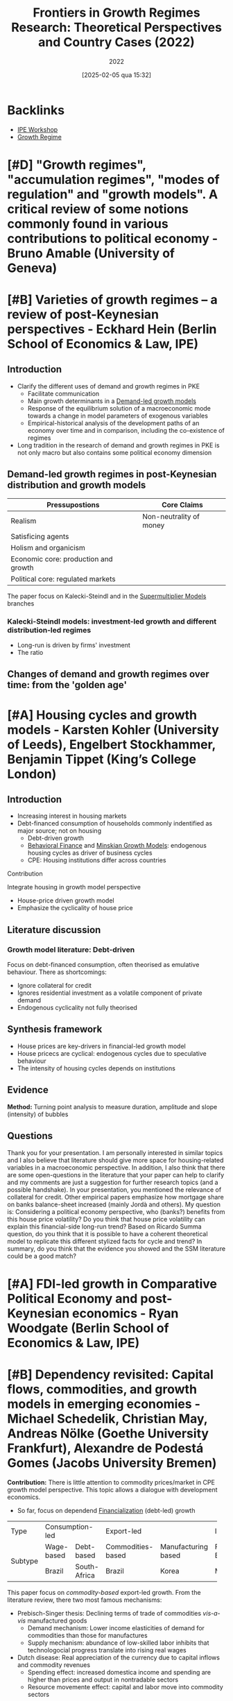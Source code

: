 #+title:      Frontiers in Growth Regimes Research: Theoretical Perspectives and Country Cases (2022)
#+date:       [2025-02-05 qua 15:32]
#+filetags:   :conferences:
#+identifier: 20250205T153237
#+subtitle: 2022
#+HUGO_AUTO_SET_LASTMOD: t

#+BIBLIOGRAPHY: ~/Org/zotero_refs.bib
#+OPTIONS: num:nil ^:{} toc:nil

* Backlinks

- [[denote:20250205T153226][IPE Workshop]]
- [[denote:20250202T120954][Growth Regime]]

* [#D] "Growth regimes", "accumulation regimes", "modes of regulation" and "growth models". A critical review of some notions commonly found in various contributions to political economy - Bruno Amable (University of Geneva)

* [#B] Varieties of growth regimes – a review of post-Keynesian perspectives - Eckhard Hein (Berlin School of Economics & Law, IPE)

** Introduction

- Clarify the different uses of demand and growth regimes in PKE
  - Facilitate communication
  - Main growth determinants in a [[denote:20240707T182500][Demand-led growth models]]
  - Response of the equilibrium solution of a macroeconomic mode towards a change in model parameters of exogenous variables
  - Empirical-historical analysis of the development paths of an economy over time and in comparison, including the co-existence of regimes
- Long tradition in the research of demand and growth regimes in PKE is not only macro but also contains some political economy dimension

** Demand-led growth regimes in post-Keynesian distribution and growth models


| Pressupostions                       | Core Claims             |
|--------------------------------------+-------------------------|
| Realism                              | Non-neutrality of money |
| Satisficing agents                   |                         |
| Holism and organicism                |                         |
| Economic core: production and growth |                         |
| Political core: regulated markets    |                         |

The paper focus on Kalecki-Steindl and in the [[denote:20250203T184155][Supermultiplier Models]] branches

*** Kalecki-Steindl models: investment-led growth and different distribution-led regimes


- Long-run is driven by firms' investment
- The ratio

** Changes of demand and growth regimes over time: from the 'golden age'

* [#A] Housing cycles and growth models - Karsten Kohler (University of Leeds), Engelbert Stockhammer, Benjamin Tippet (King’s College London)

** Introduction

- Increasing interest in housing markets
- Debt-financed consumption of households commonly indentified as major source; not on housing
  - Debt-driven growth
  - [[denote:20250202T115203][Behavioral Finance]] and [[denote:20250203T181356][Minskian Growth Models]]: endogenous housing cycles as driver of business cycles
  - CPE: Housing institutions differ across countries

**** Contribution

Integrate housing in growth model perspective

- House-price driven growth model
- Emphasize the cyclicality of house price

** Literature discussion

*** Growth model literature: Debt-driven

Focus on debt-financed consumption, often theorised as emulative behaviour.
There as shortcomings:
- Ignore collateral for credit
- Ignores residential investment as a volatile component of private demand
- Endogenous cyclicality not fully theorised




** Synthesis framework


- House prices are key-drivers in financial-led growth model
- House pricecs are cyclical: endogenous cycles due to speculative behaviour
- The intensity of housing cycles depends on institutions

** Evidence


*Method:* Turning point analysis to measure duration, amplitude and slope (intensity) of bubbles

** Questions

Thank you for your presentation.
I am personally interested in similar topics and I also believe that literature should give more space for housing-related variables in a macroeconomic perspective.
In addition, I also think that there are some open-questions in the literature that your paper can help to clarify and my comments are just a suggestion for further research topics (and a possible handshake).
In your presentation, you mentioned the relevance of collateral for credit.
Other empirical papers emphasize how mortgage share on banks balance-sheet increased (mainly Jordà and others).
My question is: Considering a political economy perspective, who (banks?) benefits from this house price volatility? Do you think that house price volatility can explain this financial-side long-run trend?
Based on Ricardo Summa question, do you think that it is possible to have a coherent theoretical model to replicate this different stylized facts for cycle and trend?
In summary, do you think that the evidence you showed and the SSM literature could be a good match?

* [#A] FDI-led growth in Comparative Political Economy and post-Keynesian economics - Ryan Woodgate (Berlin School of Economics & Law, IPE)

* [#B] Dependency revisited: Capital flows, commodities, and growth models in emerging economies - Michael Schedelik, Christian May, Andreas Nölke (Goethe University Frankfurt), Alexandre de Podestá Gomes (Jacobs University Bremen)


*Contribution:* There is little attention to commodity prices/market in CPE growth model perspective. This topic allows a dialogue with development economics.
- So far, focus on dependend [[denote:20240708T151322][Financialization]] (debt-led) growth

+---------+-----------------+--------------+-------------------+---------------------+----------------+--------------------+
| Type    |        Consumption-led         |               Export-led                |           Investment-led            |
+---------+-----------------+--------------+-------------------+---------------------+----------------+--------------------+
| Subtype |   Wage-based    |  Debt-based  | Commodities-based | Manufacturing based |   FDI-Based    | Domestically-based |
+         +-----------------+--------------+-------------------+---------------------+----------------+--------------------+
|         |     Brazil      | South-Africa |      Brazil       |        Korea        |     Mexico     |       China        |
+---------+-----------------+--------------+-------------------+---------------------+----------------+--------------------+


This paper focus on /commodity-based/ export-led growth.
From the literature review, there two most famous mechanisms:
- Prebisch-Singer thesis: Declining terms of trade of commodities /vis-a-vis/ manufactured goods
  - Demand mechanism: Lower income elasticities of demand for commodities than those for manufactures
  - Supply mechanism: abundance of low-skilled labor inhibits that technologocial progress translate into rising real wages
- Dutch disease: Real appreciation of the currency due to capital inflows and commodity revenues
  - Spending effect: increased domestica income and spending are higher than prices and output in nontradable sectors
  - Resource movemente effect: capital and labor move into commodity sectors

Direct and indirect effects on growth:
- Direct effects:
  - Rising and declining export earnings
- Indirect effects:
  - Procyclical public finances
  - Attraction of capital inflows leads to a commodity finance nexus
    - Commodity price boom $\Rightarrow$ External financial position $\Rightarrow$ Capital inflows $\Rightarrow$ Exchange rate appreciation $\Rightarrow$ Dutch disease $\Rightarrow$ Commodities price boom $\Rightarrow$ ...

* [#A] Measuring growth models and strategies: Tracing evolution by visualization - Arie Krampf (Academic College of Tel Aviv Yaffo), Barak Zur (Tel Aviv University)


*Contribution:* there are some problems of measuring contribution to growth index (RCG)
- Weakness: Cannot be used for comparing different periods or different countries

Example: Contribution of consumption: \(\frac{c}{y}\cdot \frac{C}{Y} = \frac{\Delta C}{\Delta Y}\)

Problems:
- Zero growth
  - For very small growth rates, the RCG is distorted upwards
- Spillovers
  - The procedure assumes that there are no spillovers, and the CG of each demand component is channeled to GDP growth directly
- Dynamism
  - The calculation of periodic average loose information regarding the variation of GDP growth rate and of the demand components' contribution-to-growth

Alternative: The contributuion-to-Growth curves (DRCG)

\begin{equation}
\left(c\frac{C}{Y}\right) = A + \underbrace{B}_{\text{spillover factor}}
\end{equation}
\[B = \left(c \frac{C}{Y}\right)_{y = 0}\]

- Do not assumes proportionality
- Captures the

* [#A] A supermultiplier demand-led growth accounting analysis applied to the Spanish economy (1998-2019) - Hector Labat (Université Sorbonne Paris Nord, Federal University of Rio de Janeiro), Ricardo Summa (Federal University of Rio de Janeiro, IPE)


** Introduction

*Objective:* To apply the [[denote:20250203T184155][Supermultiplier Models]] accounting for the Spanish economy.

** [[denote:20250203T184155][Supermultiplier Models]] theory and [[denote:20240707T182500][Demand-led growth models]] accounting


Similar to [cite/t:@freitas_2013_Pattern] and includes consumption out of public transfers and out of public wages as sources of public autonomous demand

** Results

- In terms of general contribution to growth, from 1998-2019, the public sector (1.09%) is the main institutional net contributor to growth, followed by the external sector (0.82%) and the private sector.
- Stability to growth to \(g_{Z}\) provieded by both the components of exports and consumption out of public wages
- Downwards trend of the supermultiplier, which contributed negativelly to growth in the whole period
  - Private wage share and weak bargaining power
  - Upward trend of the propensity to import
  - Investment share and growth

** Discussion with the literature

* [#A] Demand and growth regimes of the BRICs countries – an autonomous demand growth perspective - Juan Manuel Campana, João Embova Vaz (Berlin School of Economics & Law, University of Technology of Compiegne), Eckhard Hein, Benjamin Jungmann (Berlin School of Economics & Law, IPE)


Based on [cite/t:@freitas_2013_Pattern; @girardi_2016_Longrun], the authors stablish a systematic link between the national income/financial accounting and the growth drivers/economic policy levels of analysis by means of applying an autonomous demand growth perspective on the issue.

The systematic analysis of Z provides ground for political economy and economic policy analysis (Morlin et al 2022)

* [#C] In search of a growth model for Italy: The failed attempt of an export-led recovery strategy? - Alessandro Bramucci (Berlin School of Economics & Law, IPE)

* [#C] Shedding light on Argentina’s macroeconomic trap: socioeconomic and macroeconomic policy regimes - Juan Ianni (Berlin School of Economics & Law, University of Technology of Compiegne)

* Demand, growth, and the macroeconomic policy regime: Canada’s transition from export-led to debt-led private demand growth - Theodore Klassen (Berlin School of Economics & Law, University of Technology of Compiegne)
